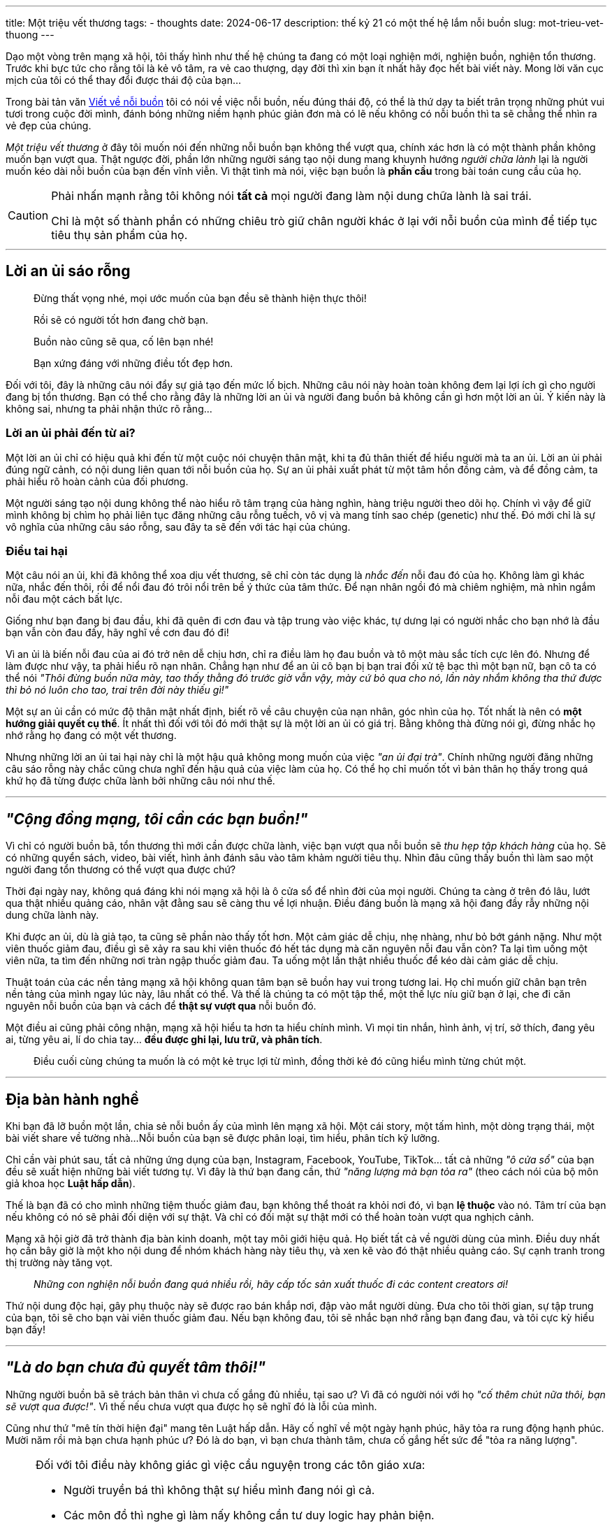 ---
title: Một triệu vết thương
tags:
  - thoughts
date: 2024-06-17
description: thế kỷ 21 có một thế hệ lắm nỗi buồn
slug: mot-trieu-vet-thuong
---

Dạo một vòng trên mạng xã hội, tôi thấy hình như thế hệ chúng ta đang có một loại nghiện mới, nghiện buồn, nghiện tổn thương.
Trước khi bực tức cho rằng tôi là kẻ vô tâm, ra vẻ cao thượng, dạy đời thì xin bạn ít nhất hãy đọc hết bài viết này.
Mong lời văn cục mịch của tôi có thể thay đổi được thái độ của bạn...

Trong bài tản văn link:/viet-ve-noi-buon[Viết về nỗi buồn] tôi có nói về việc nỗi buồn, nếu đúng thái độ, có thể là thứ dạy ta biết trân trọng những phút vui tươi trong cuộc đời mình, đánh bóng những niềm hạnh phúc giản đơn mà có lẽ nếu không có nỗi buồn thì ta sẽ chẳng thể nhìn ra vẻ đẹp của chúng.

_Một triệu vết thương_ ở đây tôi muốn nói đến những nỗi buồn bạn không thể vượt qua, chính xác hơn là có một thành phần không muốn bạn vượt qua.
Thật ngược đời, phần lớn những người sáng tạo nội dung mang khuynh hướng _người chữa lành_ lại là người muốn kéo dài nỗi buồn của bạn đến vĩnh viễn.
Vì thật tình mà nói, việc bạn buồn là *phần cầu* trong bài toán cung cầu của họ.

[CAUTION]
====
Phải nhấn mạnh rằng tôi không nói *tất cả* mọi người đang làm nội dung chữa lành là sai trái.

Chỉ là một số thành phần có những chiêu trò giữ chân người khác ở lại với nỗi buồn của mình để tiếp tục tiêu thụ sản phẩm của họ.
====

---

== Lời an ủi sáo rỗng

> Đừng thất vọng nhé, mọi ước muốn của bạn đều sẽ thành hiện thực thôi!

> Rồi sẽ có người tốt hơn đang chờ bạn.

> Buồn nào cũng sẽ qua, cố lên bạn nhé!

> Bạn xứng đáng với những điều tốt đẹp hơn.

Đối với tôi, đây là những câu nói đẩy sự giả tạo đến mức lố bịch.
Những câu nói này hoàn toàn không đem lại lợi ích gì cho người đang bị tổn thương.
Bạn có thể cho rằng đây là những lời an ủi và người đang buồn bả không cần gì hơn một lời an ủi.
Ý kiến này là không sai, nhưng ta phải nhận thức rõ rằng...

=== Lời an ủi phải đến từ ai?

Một lời an ủi chỉ có hiệu quả khi đến từ một cuộc nói chuyện thân mật, khi ta đủ thân thiết để hiểu người mà ta an ủi.
Lời an ủi phải đúng ngữ cảnh, có nội dung liên quan tới nỗi buồn của họ.
Sự an ủi phải xuất phát từ một tâm hồn đồng cảm, và để đồng cảm, ta phải hiểu rõ hoàn cảnh của đối phương.

Một người sáng tạo nội dung không thể nào hiểu rõ tâm trạng của hàng nghìn, hàng triệu người theo dõi họ.
Chính vì vậy để giữ mình không bị chìm họ phải liên tục đăng những câu rỗng tuếch, vô vị và mang tính sao chép (genetic) như thế.
Đó mới chỉ là sự vô nghĩa của những câu sáo rỗng, sau đây ta sẽ đến với tác hại của chúng.

=== Điều tai hại

Một câu nói an ủi, khi đã không thể xoa dịu vết thương, sẽ chỉ còn tác dụng là _nhắc đến_ nỗi đau đó của họ.
Không làm gì khác nữa, nhắc đến thôi, rồi để nổi đau đó trôi nổi trên bề ý thức của tâm thức.
Để nạn nhân ngồi đó mà chiêm nghiệm, mà nhìn ngắm nỗi đau một cách bất lực.

Giống như bạn đang bị đau đầu, khi đã quên đi cơn đau và tập trung vào việc khác, tự dưng lại có người nhắc cho bạn nhớ là đầu bạn vẫn còn đau đấy, hãy nghĩ về cơn đau đó đi!

Vì an ủi là biến nỗi đau của ai đó trở nên dễ chịu hơn, chỉ ra điều làm họ đau buồn và tô một màu sắc tích cực lên đó.
Nhưng để làm được như vậy, ta phải hiểu rõ nạn nhân.
Chẳng hạn như để an ủi cô bạn bị bạn trai đối xử tệ bạc thì một bạn nữ, bạn cô ta có thể nói _"Thôi đừng buồn nữa mày, tao thấy thằng đó trước giờ vẫn vậy, mày cứ bỏ qua cho nó, lần này nhắm không tha thứ được thì bỏ nó luôn cho tao, trai trên đời này thiếu gì!"_

Một sự an ủi cần có mức độ thân mật nhất định, biết rõ về câu chuyện của nạn nhân, góc nhìn của họ.
Tốt nhất là nên có *một hướng giải quyết cụ thể*.
Ít nhất thì đối với tôi đó mới thật sự là một lời an ủi có giá trị.
Bằng không thà đừng nói gì, đừng nhắc họ nhớ rằng họ đang có một vết thương.

Nhưng những lời an ủi tai hại này chỉ là một hậu quả không mong muốn của việc _"an ủi đại trà"_.
Chính những người đăng những câu sáo rỗng này chắc cũng chưa nghĩ đến hậu quả của việc làm của họ.
Có thể họ chỉ muốn tốt vì bản thân họ thấy trong quá khứ họ đã từng được chữa lành bởi những câu nói như thế.

---

== _"Cộng đồng mạng, tôi cần các bạn buồn!"_

Vì chỉ có người buồn bã, tổn thương thì mới cần được chữa lành, việc bạn vượt qua nỗi buồn sẽ _thu hẹp tập khách hàng_ của họ.
Sẽ có những quyển sách, video, bài viết, hình ảnh đánh sâu vào tâm khảm người tiêu thụ.
Nhìn đâu cũng thấy buồn thì làm sao một người đang tổn thương có thể vượt qua được chứ?

Thời đại ngày nay, không quá đáng khi nói mạng xã hội là ô cửa sổ để nhìn đời của mọi người.
Chúng ta càng ở trên đó lâu, lướt qua thật nhiều quảng cáo, nhân vật đằng sau sẽ càng thu về lợi nhuận.
Điều đáng buồn là mạng xã hội đang đầy rẫy những nội dung chữa lành này.

Khi được an ủi, dù là giả tạo, ta cũng sẽ phần nào thấy tốt hơn.
Một cảm giác dễ chịu, nhẹ nhàng, như bỏ bớt gánh nặng.
Như một viên thuốc giảm đau, điều gì sẽ xảy ra sau khi viên thuốc đó hết tác dụng mà căn nguyên nỗi đau vẫn còn?
Ta lại tìm uống một viên nữa, ta tìm đến những nơi tràn ngập thuốc giảm đau.
Ta uống một lần thật nhiều thuốc để kéo dài cảm giác dễ chịu.

Thuật toán của các nền tảng mạng xã hội không quan tâm bạn sẽ buồn hay vui trong tương lai.
Họ chỉ muốn giữ chân bạn trên nền tảng của mình ngay lúc này, lâu nhất có thể.
Và thế là chúng ta có một tập thể, một thế lực níu giữ bạn ở lại, che đi căn nguyên nỗi buồn của bạn và cách để *thật sự vượt qua* nỗi buồn đó.

Một điều ai cũng phải công nhận, mạng xã hội hiểu ta hơn ta hiểu chính mình.
Vì mọi tin nhắn, hình ảnh, vị trí, sở thích, đang yêu ai, từng yêu ai, lí do chia tay... *đều được ghi lại, lưu trữ, và phân tích*.

> Điều cuối cùng chúng ta muốn là có một kẻ trục lợi từ mình, đồng thời kẻ đó cũng hiểu mình từng chút một.

---

== Địa bàn hành nghề

Khi bạn đã lỡ buồn một lần, chia sẻ nỗi buồn ấy của mình lên mạng xã hội.
Một cái story, một tấm hình, một dòng trạng thái, một bài viết share về tường nhà...
Nỗi buồn của bạn sẽ được phân loại, tìm hiểu, phân tích kỹ lưỡng.

Chỉ cần vài phút sau, tất cả những ứng dụng của bạn, Instagram, Facebook, YouTube, TikTok... tất cả những _"ô cửa sổ"_ của bạn đều sẽ xuất hiện những bài viết tương tự.
Vì đây là thứ bạn đang cần, thứ _"năng lượng mà bạn tỏa ra"_ (theo cách nói của bộ môn giả khoa học *Luật hấp dẫn*).

Thế là bạn đã có cho mình những tiệm thuốc giảm đau, bạn không thể thoát ra khỏi nơi đó, vì bạn *lệ thuộc* vào nó.
Tâm trí của bạn nếu không có nó sẽ phải đối diện với sự thật.
Và chỉ có đối mặt sự thật mới có thể hoàn toàn vượt qua nghịch cảnh.

Mạng xã hội giờ đã trở thành địa bàn kinh doanh, một tay môi giới hiệu quả.
Họ biết tất cả về người dùng của mình.
Điều duy nhất họ cần bây giờ là một kho nội dung để nhóm khách hàng này tiêu thụ, và xen kẽ vào đó thật nhiều quảng cáo.
Sự cạnh tranh trong thị trường này tăng vọt.

> _Những con nghiện nỗi buồn đang quá nhiều rồi, hãy cấp tốc sản xuất thuốc đi các content creators ơi!_

Thứ nội dung độc hại, gây phụ thuộc này sẽ được rao bán khắp nơi, đập vào mắt người dùng.
Đưa cho tôi thời gian, sự tập trung của bạn, tôi sẽ cho bạn vài viên thuốc giảm đau.
Nếu bạn không đau, tôi sẽ nhắc bạn nhớ rằng bạn đang đau, và tôi cực kỳ hiểu bạn đấy!

---

== _"Là do bạn chưa đủ quyết tâm thôi!"_

Những người buồn bã sẽ trách bản thân vì chưa cố gắng đủ nhiều, tại sao ư?
Vì đã có người nói với họ _"cố thêm chút nữa thôi, bạn sẽ vượt qua được!"_.
Vì thế nếu chưa vượt qua được họ sẽ nghĩ đó là lỗi của mình.

Cũng như thứ "mê tín thời hiện đại" mang tên Luật hấp dẫn.
Hãy cố nghĩ về một ngày hạnh phúc, hãy tỏa ra rung động hạnh phúc.
Mười năm rồi mà bạn chưa hạnh phúc ư?
Đó là do bạn, vì bạn chưa thành tâm, chưa cố gắng hết sức để "tỏa ra năng lượng".

[NOTE]
====
Đối với tôi điều này không giác gì việc cầu nguyện trong các tôn giáo xưa:

- Người truyền bá thì không thật sự hiểu mình đang nói gì cả.
- Các môn đồ thì nghe gì làm nấy không cần tư duy logic hay phản biện.
- Kết quả thì chả ai biết được, hên xui may rủi, vì thế có lần đúng lần không.
- Kết quả sai thì bỏ qua, đúng thì ghi nhận sau này ai nghi ngờ thì lấy ra làm bằng chứng.
- Đôi lúc kết quả sai thì quay ngược lại trách các môn đồ chưa thành tâm.
====

Xu hướng đổ lỗi nạn nhân này là một trong những ngụy biện phổ biến của những người chữa lành.
Không phải thuốc của tôi không có tác dụng đâu, là do bạn đấy!
Hãy tiếp tục xài thuốc và sẽ có một ngày nó hiệu quả thôi!

Thay vì câu "hãy cố lên nhé!" sáo rỗng, hãy giới thiệu cho họ những người bạn thật tâm, vừa đủ thôi, đừng như một cộng đồng.
Người cô đơn dù có tham gia một trăm cái nhóm trên mạng xã hội thì cũng là người cô đơn.
*Vì cô đơn không phải vấn đề số lượng, nó là vấn đề chất lượng*.

Nếu thật sự những cộng đồng này là hiệu quả, họ đã chẳng thể đạt được vài triệu thành viên là những con người đầy rẫy nỗi buồn.
Giống một bác sĩ nổi tiếng chữa bệnh giỏi nhưng xung quanh ông đầy những bệnh nhân ông chưa trị khỏi bệnh.

Sẽ có một ngày các cộng đồng này đủ đông đảo, chủ nhóm lại chào giá với những người đi mua nhóm, mua trang mạng xã hội.
Chẳng có gì lạ khi một ngày các trang này, bộ mặt của những người chữa lành này lại trở thành một nhãn hàng, một trang bán hàng online.

== Kết lại

Bạn có thể cho rằng tôi là một người tiêu cực, ghen ăn tức ở, chưa làm được gì mà phê phán người khác.
Có thể bạn đúng, chê trách tôi thoải mái, nhưng hiện trạng ngoài kia thật sự có những người như vậy.
Những kẻ kiếm ăn trên nỗi buồn của người khác.
Việc hạ thấp nhân phẩm của tôi không có nghĩa là họ không tồn tại nữa.

Và nạn nhân của họ, những cô gái trẻ mất cả thanh xuân ôm một "nỗi buồn nhân tạo", vẫn đang ngoài kia.
Lạo rạo trong các nhóm "buồn chung", suốt ngày chỉ biết buồn bã và tiêu thụ.
Theo dõi các trang liên tục đăng các bài viết giả tạo, nhắc nhớ nỗi buồn người đọc.
Dành thời gian hâm mộ những con người mong muốn họ buồn thêm một thời gian nữa, buồn cả đời cũng được.

Tôi mong rằng cho dù có muốn tấn công danh phẩm của tôi thì bạn cũng sẽ lưu lại một vài suy nghĩ sau bài viết này! Cảm ơn bạn đã đọc hết nó!

